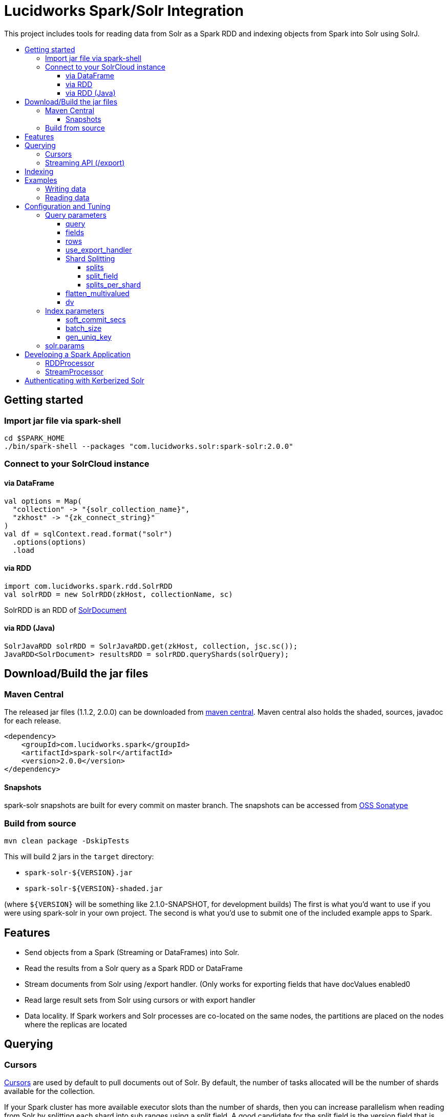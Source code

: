 = Lucidworks Spark/Solr Integration
:toc:
:toclevels: 4
:toc-placement!:
:toc-title:

This project includes tools for reading data from Solr as a Spark RDD and indexing objects from Spark into Solr using SolrJ.

toc::[]

== Getting started

=== Import jar file via spark-shell

[source]
cd $SPARK_HOME
./bin/spark-shell --packages "com.lucidworks.solr:spark-solr:2.0.0"

=== Connect to your SolrCloud instance

==== via DataFrame

[source]
val options = Map(
  "collection" -> "{solr_collection_name}",
  "zkhost" -> "{zk_connect_string}"
)
val df = sqlContext.read.format("solr")
  .options(options)
  .load

==== via RDD

[source]
import com.lucidworks.spark.rdd.SolrRDD
val solrRDD = new SolrRDD(zkHost, collectionName, sc)

SolrRDD is an RDD of https://lucene.apache.org/solr/5_4_1/solr-solrj/org/apache/solr/common/SolrDocument.html[SolrDocument]

==== via RDD (Java)

[source]
SolrJavaRDD solrRDD = SolrJavaRDD.get(zkHost, collection, jsc.sc());
JavaRDD<SolrDocument> resultsRDD = solrRDD.queryShards(solrQuery);

== Download/Build the jar files

=== Maven Central

The released jar files (1.1.2, 2.0.0) can be downloaded from http://search.maven.org/#search%7Cgav%7C1%7Cg%3A%22com.lucidworks.spark%22%20AND%20a%3A%22spark-solr%22[maven central]. Maven central also holds the shaded, sources, javadoc for each release.

[source]
<dependency>
    <groupId>com.lucidworks.spark</groupId>
    <artifactId>spark-solr</artifactId>
    <version>2.0.0</version>
</dependency>

==== Snapshots

spark-solr snapshots are built for every commit on master branch. The snapshots can be accessed from https://oss.sonatype.org/content/repositories/snapshots/com/lucidworks/spark/spark-solr/[OSS Sonatype]

=== Build from source

[source]
mvn clean package -DskipTests

This will build 2 jars in the `target` directory:

* `spark-solr-${VERSION}.jar`
* `spark-solr-${VERSION}-shaded.jar`

(where `${VERSION}` will be something like 2.1.0-SNAPSHOT, for development builds)
The first is what you'd want to use if you were using spark-solr in your own project. The second is what you'd use to submit one of the included example apps to Spark.

== Features

* Send objects from a Spark (Streaming or DataFrames) into Solr.
* Read the results from a Solr query as a Spark RDD or DataFrame
* Stream documents from Solr using /export handler. (Only works for exporting fields that have docValues enabled0
* Read large result sets from Solr using cursors or with export handler
* Data locality. If Spark workers and Solr processes are co-located on the same nodes, the partitions are placed on the nodes where the replicas are located

== Querying

=== Cursors

https://cwiki.apache.org/confluence/display/solr/Pagination+of+Results[Cursors] are used by default to pull documents out of Solr. By default, the number of tasks allocated will be the number of shards available for the collection.

If your Spark cluster has more available executor slots than the number of shards, then you can increase parallelism when reading from Solr by splitting each shard into sub ranges using a split field. A good candidate for the split field is the version field that is attached to every document by the shard leader during indexing. See [query.split.field] and [query.splits.per.shard]

Cursors won't work if the index changes during the query time. Constrain your query to a static index by using additional Solr params in `solr.params`

=== Streaming API (/export)

If the fields that are being queried have https://cwiki.apache.org/confluence/display/solr/DocValues[docValues] enabled, then the Streaming API can be used to pull documents from Solr in a true Streaming fashion. This method is *8-10x* faster than Cursors

== Indexing

Objects can be sent to Solr via Spark Streaming or DataFrames. The schema is inferred from the DataFrame and any fields that do not exist in Solr schema will be added via Schema API. See https://cwiki.apache.org/confluence/display/solr/Schema+Factory+Definition+in+SolrConfig[ManagedIndexSchemaFactory]
See [Indexing params] for configuration and tuning

== Examples

`localhost:9983` will be used as zkhost in these examples. Instead of the main jar file, the shaded artifact should be used for these examples.

Once the shaded artifact is downloaded or built, it can be imported to the spark-shell by using the `--jars` config

    ./bin/spark-shell --jars spark-solr-2.1.0-SNAPSHOT-shaded.jar

=== Writing data

* Create a collection in Solr to index data to.

  Example: The below HTTP call creates a Solr collection with the name 'test-spark-solr'
  curl -X GET "http://localhost:8983/solr/admin/collections?action=create&name=test-spark-solr&collection.configName=techproducts&numShards=2&maxShardsPerNode=2"

* Read the csv file as a Spark DataFrame. The CSV file I have used is located https://github.com/lucidworks/spark-solr/blob/master/src/test/resources/test-data/nyc_yellow_taxi_sample_1k.csv[here]

[source,scala]
val csvFileLocation = "src/test/resources/test-data/nyc_yellow_taxi_sample_1k.csv"
var csvDF = sqlContext.read.format("com.databricks.spark.csv")
  .option("header", "true")
  .option("inferSchema", "true")
  .load(csvFileLocation)

* Clean up the data and create `pickup_latitude`, `dropoff_latitude` fields

[source,scala]
--------------
// Filter out invalid lat/lon cols
csvDF = csvDF.filter("pickup_latitude >= -90 AND pickup_latitude <= 90 AND pickup_longitude >= -180 AND pickup_longitude <= 180")
csvDF = csvDF.filter("dropoff_latitude >= -90 AND dropoff_latitude <= 90 AND dropoff_longitude >= -180 AND dropoff_longitude <= 180")

// concat the lat/lon cols into a single value expected by solr location fields
csvDF = csvDF.withColumn("pickup", concat_ws(",", col("pickup_latitude"),col("pickup_longitude"))).drop("pickup_latitude").drop("pickup_longitude")
csvDF = csvDF.withColumn("dropoff", concat_ws(",", col("dropoff_latitude"),col("dropoff_longitude"))).drop("dropoff_latitude").drop("dropoff_longitude")
--------------

* Write data to Solr. Before writing data to Solr, spark-solr tries to create the fields that exist in the csvDF but not in Solr via Schema API. For schema API to be usable in Solr, the https://cwiki.apache.org/confluence/display/solr/Schema+Factory+Definition+in+SolrConfig[ManagedIndexSchemaFactory] should be enabled. If you do not want to enable managed schema, then please manually create all the fields in the csv file in Solr

[source,scala]
--------------
val options = Map(
  "zkhost" -> "localhost:9983",
  "collection" -> "test-spark-solr",
  "gen_uniq_key" -> "true" // Generate unique key if the 'id' field does not exist
)

// Write to Solr
csvDF.write.format("solr").options(options).mode(org.apache.spark.sql.SaveMode.Overwrite).save
--------------

* 999 documents should appear in Solr. If all the docs are not yet visible, then an explicit commit can be done via HTTP call.

=== Reading data

In this section, we will try to read the csv data that is indexed to the Solr collection `test-spark-solr`

* Load the solr collection as a DataFrame

[source,scala]
--------------
val options = Map(
  "zkHost" -> "localhost:9983",
  "collection" -> "test-spark-solr"
)

val df = sqlContext.read.format("solr").options(options).load
--------------

* Every DataFrame has a schema. You can use the `printSchema()` function to get information about the fields available for the tweets DataFrame

[source,scala]
scala> df.printSchema()
root
 |-- improvement_surcharge: double (nullable = true)
 |-- _indexed_at_tdt: timestamp (nullable = true)
 |-- vendor_id: long (nullable = true)
 |-- trip_distance: double (nullable = true)
 |-- tolls_amount: double (nullable = true)
 |-- tip_amount: double (nullable = true)
 |-- id: string (nullable = false)
 |-- pickup: string (nullable = true)
 |-- payment_type: long (nullable = true)
 |-- fare_amount: double (nullable = true)
 |-- passenger_count: long (nullable = true)
 |-- dropoff: string (nullable = true)
 |-- store_and_fwd_flag: string (nullable = true)
 |-- extra: double (nullable = true)
 |-- dropoff_datetime: timestamp (nullable = true)
 |-- _version_: long (nullable = true)
 |-- rate_code_id: long (nullable = true)
 |-- total_amount: double (nullable = true)
 |-- pickup_datetime: timestamp (nullable = true)
 |-- mta_tax: double (nullable = true)

* To be able to query with SQL syntax, we need to register this DataFrame as a table

[source,scala]
df.registerTempTable("trips")

* Fire off SQL queries

[source,scala]
--------------
// Cache the DataFrame for efficiency. See http://spark.apache.org/docs/latest/sql-programming-guide.html#caching-data-in-memory
scala>df.cache()
scala> sqlContext.sql("SELECT avg(tip_amount), avg(fare_amount) FROM trips").show()
+-----------------+-----------------+
|              _c0|              _c1|
+-----------------+-----------------+
|1.630050050050051|12.27087087087087|
+-----------------+-----------------+

scala>  sqlContext.sql("SELECT max(tip_amount), max(fare_amount) FROM trips WHERE trip_distance > 10").show()
+-----+----+
|  _c0| _c1|
+-----+----+
|16.44|83.5|
+-----+----+
--------------

== Configuration and Tuning

The Solr DataSource supports a number of optional parameters that allow you to optimize performance when reading data from Solr. The only required parameters for the DataSource are `zkhost` and `collection`.

=== Query parameters

==== query

Probably the most obvious option is to specify a Solr query that limits the rows you want to load into Spark.
For instance, if we only wanted to load documents that mention "solr", we would do:

Usage: `option("query","body_t:solr")`
Default: `\*:*`

If you don't specify the "query" option, then all rows are read using the match all documents query (`\*:*`).

==== fields

You can use the "fields" option to specify a subset of fields to retrieve for each document in your results:

Usage: `option("fields","id,author_s,favorited_b,...")`

By default, all fields for each document are pulled back from Solr.

==== rows

You can use the "rows" option to specify the number of rows to retrieve from Solr per request. Behind the scenes, the implementation uses deep paging cursors or Streaming API and response streaming, so it is usually safe to specify a large number of rows. By default, the implementation uses 1000 but if your documents are smaller, you can increase this to 10000. Using too large a value can put pressure on the Solr JVM's garbage collector.

Usage: `option("rows","10000")`
Default: 1000

==== use_export_handler

This option is disabled by default and can be used to export results from Solr via `/export` handler which streams data out of Solr. See [Export Handler]. The `/export` handler needs fields to be explicitly specified. Please use `fields` option or specify the fields in the query.

Usage: `option("use_export_handler", "true")`
Default: true

==== Shard Splitting

If your Spark cluster has more available executor slots than the number of shards, then you can increase parallelism when reading from Solr by splitting each shard into sub ranges using a split field. The sub range splitting enables faster fetching from Solr by increasing the number of tasks in Solr. This should only be used if there are enough computing resources in the Spark cluster.
Shard splitting is disabled by default.

===== splits

Enable shard splitting on default field `_version_`

Usage: `option("splits", "true")`
Default: false

The above option is equivalent to `option("split_field", "\_version_")`

===== split_field

The field to split on can be changed using `split_field` option.

Usage: `option("split_field", "id")`
Default: `_version_`

===== splits_per_shard

Behind the scenes, the DataSource implementation tries to split the shard into evenly sized splits using filter queries. You can also split on a string-based keyword field but it should have sufficient variance in the values to allow for creating enough splits to be useful. In other words, if your Spark cluster can handle 10 splits per shard, but there are only 3 unique values in a keyword field, then you will only get 3 splits.

Keep in mind that this is only a hint to the split calculator and you may end up with a slightly different number of splits than what was requested.

Usage: `option("splits_per_shard", "30")`
Default: 20

==== flatten_multivalued

This option is enabled by default and flattens multi valued fields from Solr.

Usage: `option("flatten_multivalued", "false")`
Default: true

==== dv

The "dv" option will fetch the docValues that are indexed but not stored by using function queries. Should be used for Solr versions < 5.5.0

Usage: `option("dv", "true")`
Default: false

=== Index parameters

==== soft_commit_secs

If specified, the soft commit config value will be set via SolrConfig API during indexing

Usage: `option("soft_commit_secs", "10")`
Default: None

==== batch_size

This option determines the number of documents that are sent to Solr via a HTTP call during indexing. Set this option higher if the docs are small and memory is available.

Usage: `option("batch_size", "10000")`
Default: 500

==== gen_uniq_key

If the documents are missing the unique key (derived from Solr schema), then this option will generate a unique value for each document before indexing to Solr.

Usage: `option("gen_uniq_key", "true")`
Default: false

=== solr.params

This option can be used to specify any arbitrary Solr params in the form of a Solr query.

Usage: `option("solr.params", "fq=userId:[10 TO 1000]&sort=userId desc")`

== Developing a Spark Application

The `com.lucidworks.spark.SparkApp` provides a simple framework for implementing Spark applications in Java. The class saves you from having to duplicate boilerplate code needed to run a Spark application, giving you more time to focus on the business logic of your application.

To leverage this framework, you need to develop a concrete class that either implements RDDProcessor or extends StreamProcessor depending on the type of application you're developing.

=== RDDProcessor

Implement the `com.lucidworks.spark.SparkApp$RDDProcessor` interface for building a Spark application that operates on a JavaRDD, such as one pulled from a Solr query (see SolrQueryProcessor as an example).

=== StreamProcessor

Extend the `com.lucidworks.spark.SparkApp$StreamProcessor` abstract class to build a Spark streaming application.

See `com.lucidworks.spark.example.streaming.oneusagov.OneUsaGovStreamProcessor` or `com.lucidworks.spark.example.streaming.TwitterToSolrStreamProcessor` for examples of how to write a StreamProcessor.

== Authenticating with Kerberized Solr

For background on Solr security, see: https://cwiki.apache.org/confluence/display/solr/Security.

The SparkApp framework allows you to pass the path to a JAAS authentication configuration file using the `-solrJaasAuthConfig option`.

For example, if you need to authenticate using the "solr" Kerberos principal, you need to create a JAAS config file named `jaas-client.conf` that sets the location of your Kerberos keytab file, such as:

[source,scala]
Client {
  com.sun.security.auth.module.Krb5LoginModule required
  useKeyTab=true
  keyTab="/keytabs/solr.keytab"
  storeKey=true
  useTicketCache=true
  debug=true
  principal="solr";
};

To use this configuration to authenticate to Solr, you simply need to pass the path to `jaas-client.conf` created above using the `-solrJaasAuthConfig option`, such as:

[source,scala]
spark-submit --master yarn-server \
  --class com.lucidworks.spark.SparkApp \
  $SPARK_SOLR_PROJECT/target/lucidworks-spark-rdd-2.0.3.jar \
  hdfs-to-solr -zkHost $ZK -collection spark-hdfs \
  -hdfsPath /user/spark/testdata/syn_sample_50k \
  -solrJaasAuthConfig=/path/to/jaas-client.conf
